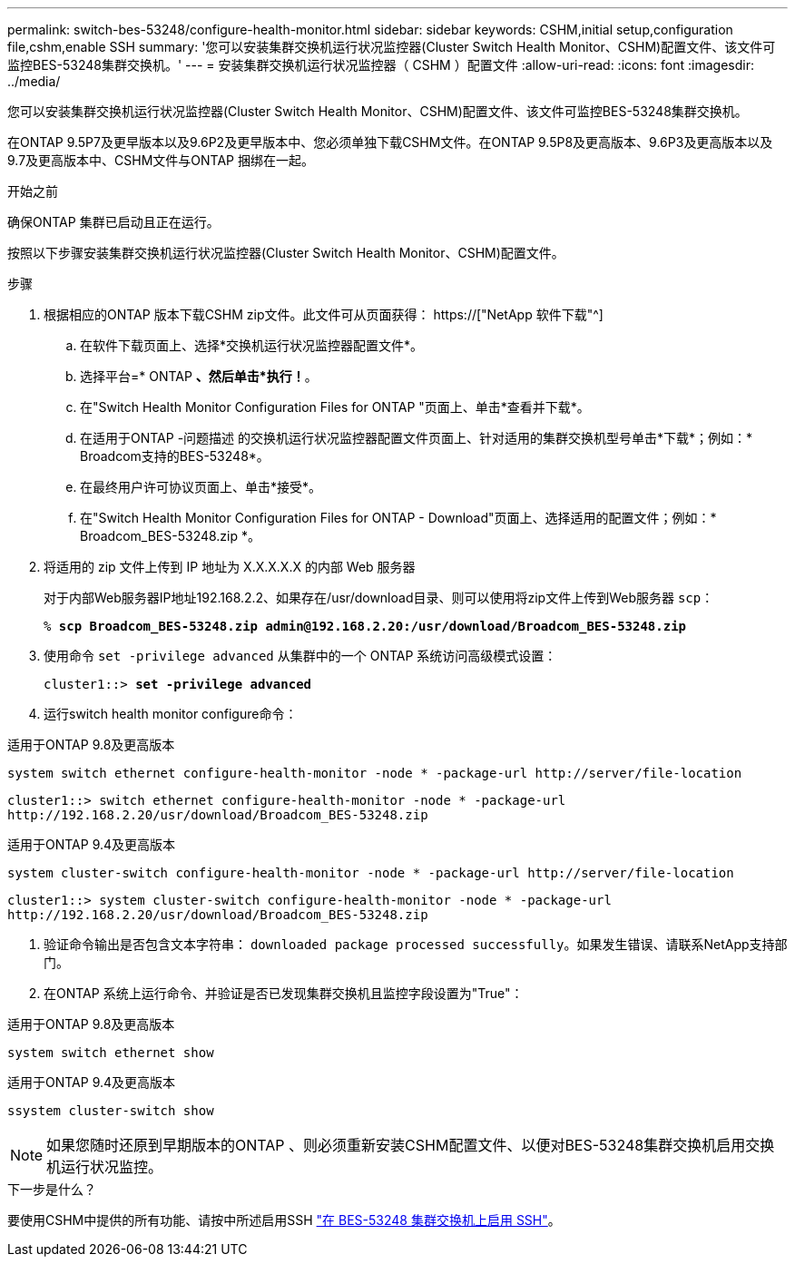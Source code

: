 ---
permalink: switch-bes-53248/configure-health-monitor.html 
sidebar: sidebar 
keywords: CSHM,initial setup,configuration file,cshm,enable SSH 
summary: '您可以安装集群交换机运行状况监控器(Cluster Switch Health Monitor、CSHM)配置文件、该文件可监控BES-53248集群交换机。' 
---
= 安装集群交换机运行状况监控器（ CSHM ）配置文件
:allow-uri-read: 
:icons: font
:imagesdir: ../media/


[role="lead"]
您可以安装集群交换机运行状况监控器(Cluster Switch Health Monitor、CSHM)配置文件、该文件可监控BES-53248集群交换机。

在ONTAP 9.5P7及更早版本以及9.6P2及更早版本中、您必须单独下载CSHM文件。在ONTAP 9.5P8及更高版本、9.6P3及更高版本以及9.7及更高版本中、CSHM文件与ONTAP 捆绑在一起。

.开始之前
确保ONTAP 集群已启动且正在运行。

按照以下步骤安装集群交换机运行状况监控器(Cluster Switch Health Monitor、CSHM)配置文件。

.步骤
. 根据相应的ONTAP 版本下载CSHM zip文件。此文件可从页面获得： https://["NetApp 软件下载"^]
+
.. 在软件下载页面上、选择*交换机运行状况监控器配置文件*。
.. 选择平台=* ONTAP *、然后单击*执行！*。
.. 在"Switch Health Monitor Configuration Files for ONTAP "页面上、单击*查看并下载*。
.. 在适用于ONTAP -问题描述 的交换机运行状况监控器配置文件页面上、针对适用的集群交换机型号单击*下载*；例如：* Broadcom支持的BES-53248*。
.. 在最终用户许可协议页面上、单击*接受*。
.. 在"Switch Health Monitor Configuration Files for ONTAP - Download"页面上、选择适用的配置文件；例如：* Broadcom_BES-53248.zip *。


. 将适用的 zip 文件上传到 IP 地址为 X.X.X.X.X 的内部 Web 服务器
+
对于内部Web服务器IP地址192.168.2.2、如果存在/usr/download目录、则可以使用将zip文件上传到Web服务器 `scp`：

+
[listing, subs="+quotes"]
----
% *scp Broadcom_BES-53248.zip admin@192.168.2.20:/usr/download/Broadcom_BES-53248.zip*
----
. 使用命令 `set -privilege advanced` 从集群中的一个 ONTAP 系统访问高级模式设置：
+
[listing, subs="+quotes"]
----
cluster1::> *set -privilege advanced*
----
. 运行switch health monitor configure命令：


[role="tabbed-block"]
====
.适用于ONTAP 9.8及更高版本
--
`system switch ethernet configure-health-monitor -node * -package-url \http://server/file-location`

[listing]
----
cluster1::> switch ethernet configure-health-monitor -node * -package-url
http://192.168.2.20/usr/download/Broadcom_BES-53248.zip
----
--
.适用于ONTAP 9.4及更高版本
--
`system cluster-switch configure-health-monitor -node * -package-url \http://server/file-location`

[listing]
----
cluster1::> system cluster-switch configure-health-monitor -node * -package-url
http://192.168.2.20/usr/download/Broadcom_BES-53248.zip
----
--
====
. [[STEP5]]验证命令输出是否包含文本字符串： `downloaded package processed successfully`。如果发生错误、请联系NetApp支持部门。
. 在ONTAP 系统上运行命令、并验证是否已发现集群交换机且监控字段设置为"True"：


[role="tabbed-block"]
====
.适用于ONTAP 9.8及更高版本
--
`system switch ethernet show`

--
.适用于ONTAP 9.4及更高版本
--
`ssystem cluster-switch show`

--
====

NOTE: 如果您随时还原到早期版本的ONTAP 、则必须重新安装CSHM配置文件、以便对BES-53248集群交换机启用交换机运行状况监控。

.下一步是什么？
要使用CSHM中提供的所有功能、请按中所述启用SSH link:configure-ssh.html["在 BES-53248 集群交换机上启用 SSH"]。
